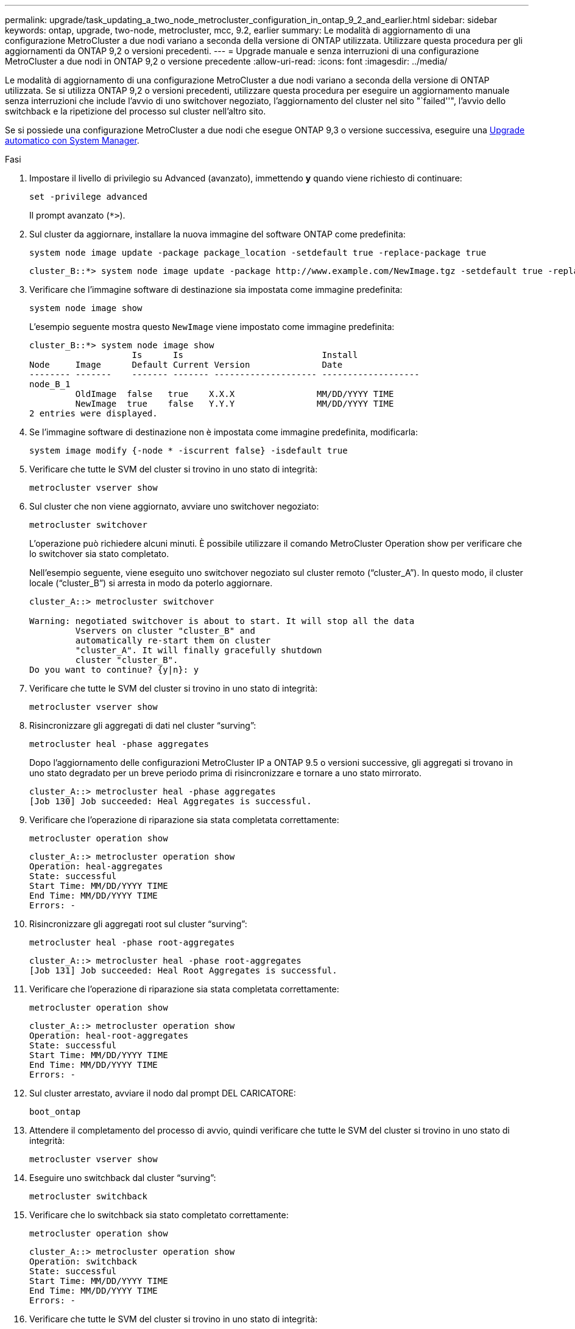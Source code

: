 ---
permalink: upgrade/task_updating_a_two_node_metrocluster_configuration_in_ontap_9_2_and_earlier.html 
sidebar: sidebar 
keywords: ontap, upgrade, two-node, metrocluster, mcc, 9.2, earlier 
summary: Le modalità di aggiornamento di una configurazione MetroCluster a due nodi variano a seconda della versione di ONTAP utilizzata. Utilizzare questa procedura per gli aggiornamenti da ONTAP 9,2 o versioni precedenti. 
---
= Upgrade manuale e senza interruzioni di una configurazione MetroCluster a due nodi in ONTAP 9,2 o versione precedente
:allow-uri-read: 
:icons: font
:imagesdir: ../media/


[role="lead"]
Le modalità di aggiornamento di una configurazione MetroCluster a due nodi variano a seconda della versione di ONTAP utilizzata. Se si utilizza ONTAP 9,2 o versioni precedenti, utilizzare questa procedura per eseguire un aggiornamento manuale senza interruzioni che include l'avvio di uno switchover negoziato, l'aggiornamento del cluster nel sito "`failed''", l'avvio dello switchback e la ripetizione del processo sul cluster nell'altro sito.

Se si possiede una configurazione MetroCluster a due nodi che esegue ONTAP 9,3 o versione successiva, eseguire una xref:task_upgrade_andu_sm.html[Upgrade automatico con System Manager].

.Fasi
. Impostare il livello di privilegio su Advanced (avanzato), immettendo *y* quando viene richiesto di continuare:
+
[source, cli]
----
set -privilege advanced
----
+
Il prompt avanzato (`*>`).

. Sul cluster da aggiornare, installare la nuova immagine del software ONTAP come predefinita:
+
[source, cli]
----
system node image update -package package_location -setdefault true -replace-package true
----
+
[listing]
----
cluster_B::*> system node image update -package http://www.example.com/NewImage.tgz -setdefault true -replace-package true
----
. Verificare che l'immagine software di destinazione sia impostata come immagine predefinita:
+
[source, cli]
----
system node image show
----
+
L'esempio seguente mostra questo `NewImage` viene impostato come immagine predefinita:

+
[listing]
----
cluster_B::*> system node image show
                    Is      Is                           Install
Node     Image      Default Current Version              Date
-------- -------    ------- ------- -------------------- -------------------
node_B_1
         OldImage  false   true    X.X.X                MM/DD/YYYY TIME
         NewImage  true    false   Y.Y.Y                MM/DD/YYYY TIME
2 entries were displayed.
----
. Se l'immagine software di destinazione non è impostata come immagine predefinita, modificarla:
+
[source, cli]
----
system image modify {-node * -iscurrent false} -isdefault true
----
. Verificare che tutte le SVM del cluster si trovino in uno stato di integrità:
+
[source, cli]
----
metrocluster vserver show
----
. Sul cluster che non viene aggiornato, avviare uno switchover negoziato:
+
[source, cli]
----
metrocluster switchover
----
+
L'operazione può richiedere alcuni minuti. È possibile utilizzare il comando MetroCluster Operation show per verificare che lo switchover sia stato completato.

+
Nell'esempio seguente, viene eseguito uno switchover negoziato sul cluster remoto ("`cluster_A`"). In questo modo, il cluster locale ("`cluster_B`") si arresta in modo da poterlo aggiornare.

+
[listing]
----
cluster_A::> metrocluster switchover

Warning: negotiated switchover is about to start. It will stop all the data
         Vservers on cluster "cluster_B" and
         automatically re-start them on cluster
         "cluster_A". It will finally gracefully shutdown
         cluster "cluster_B".
Do you want to continue? {y|n}: y
----
. Verificare che tutte le SVM del cluster si trovino in uno stato di integrità:
+
[source, cli]
----
metrocluster vserver show
----
. Risincronizzare gli aggregati di dati nel cluster "`surving`":
+
[source, cli]
----
metrocluster heal -phase aggregates
----
+
Dopo l'aggiornamento delle configurazioni MetroCluster IP a ONTAP 9.5 o versioni successive, gli aggregati si trovano in uno stato degradato per un breve periodo prima di risincronizzare e tornare a uno stato mirrorato.

+
[listing]
----
cluster_A::> metrocluster heal -phase aggregates
[Job 130] Job succeeded: Heal Aggregates is successful.
----
. Verificare che l'operazione di riparazione sia stata completata correttamente:
+
[source, cli]
----
metrocluster operation show
----
+
[listing]
----
cluster_A::> metrocluster operation show
Operation: heal-aggregates
State: successful
Start Time: MM/DD/YYYY TIME
End Time: MM/DD/YYYY TIME
Errors: -
----
. Risincronizzare gli aggregati root sul cluster "`surving`":
+
[source, cli]
----
metrocluster heal -phase root-aggregates
----
+
[listing]
----
cluster_A::> metrocluster heal -phase root-aggregates
[Job 131] Job succeeded: Heal Root Aggregates is successful.
----
. Verificare che l'operazione di riparazione sia stata completata correttamente:
+
[source, cli]
----
metrocluster operation show
----
+
[listing]
----
cluster_A::> metrocluster operation show
Operation: heal-root-aggregates
State: successful
Start Time: MM/DD/YYYY TIME
End Time: MM/DD/YYYY TIME
Errors: -
----
. Sul cluster arrestato, avviare il nodo dal prompt DEL CARICATORE:
+
[source, cli]
----
boot_ontap
----
. Attendere il completamento del processo di avvio, quindi verificare che tutte le SVM del cluster si trovino in uno stato di integrità:
+
[source, cli]
----
metrocluster vserver show
----
. Eseguire uno switchback dal cluster "`surving`":
+
[source, cli]
----
metrocluster switchback
----
. Verificare che lo switchback sia stato completato correttamente:
+
[source, cli]
----
metrocluster operation show
----
+
[listing]
----
cluster_A::> metrocluster operation show
Operation: switchback
State: successful
Start Time: MM/DD/YYYY TIME
End Time: MM/DD/YYYY TIME
Errors: -
----
. Verificare che tutte le SVM del cluster si trovino in uno stato di integrità:
+
[source, cli]
----
metrocluster vserver show
----
. Ripetere tutti i passaggi precedenti sull'altro cluster.
. Verificare che la configurazione di MetroCluster sia corretta:
+
.. Controllare la configurazione:
+
[source, cli]
----
metrocluster check run
----
+
[listing]
----
cluster_A::> metrocluster check run
Last Checked On: MM/DD/YYYY TIME
Component           Result
------------------- ---------
nodes               ok
lifs                ok
config-replication  ok
aggregates          ok
4 entries were displayed.

Command completed. Use the "metrocluster check show -instance"
command or sub-commands in "metrocluster check" directory for
detailed results.
To check if the nodes are ready to do a switchover or switchback
operation, run "metrocluster switchover -simulate" or "metrocluster
switchback -simulate", respectively.
----
.. Per visualizzare risultati più dettagliati, utilizzare il comando MetroCluster check run:
+
[source, cli]
----
metrocluster check aggregate show
----
+
[source, cli]
----
metrocluster check config-replication show
----
+
[source, cli]
----
metrocluster check lif show
----
+
[source, cli]
----
metrocluster check node show
----
.. Impostare il livello di privilegio su Advanced (avanzato):
+
[source, cli]
----
set -privilege advanced
----
.. Simulare l'operazione di switchover:
+
[source, cli]
----
metrocluster switchover -simulate
----
.. Esaminare i risultati della simulazione dello switchover:
+
[source, cli]
----
metrocluster operation show
----
+
[listing]
----
cluster_A::*> metrocluster operation show
    Operation: switchover
        State: successful
   Start time: MM/DD/YYYY TIME
     End time: MM/DD/YYYY TIME
       Errors: -
----
.. Tornare al livello di privilegio admin:
+
[source, cli]
----
set -privilege admin
----
.. Ripetere questi passaggi secondari sull'altro cluster.




.Al termine
Eseguire qualsiasi link:task_what_to_do_after_upgrade.html["attività successive all'aggiornamento"].

.Informazioni correlate
link:https://docs.netapp.com/us-en/ontap-metrocluster/disaster-recovery/concept_dr_workflow.html["Disaster recovery MetroCluster"]

